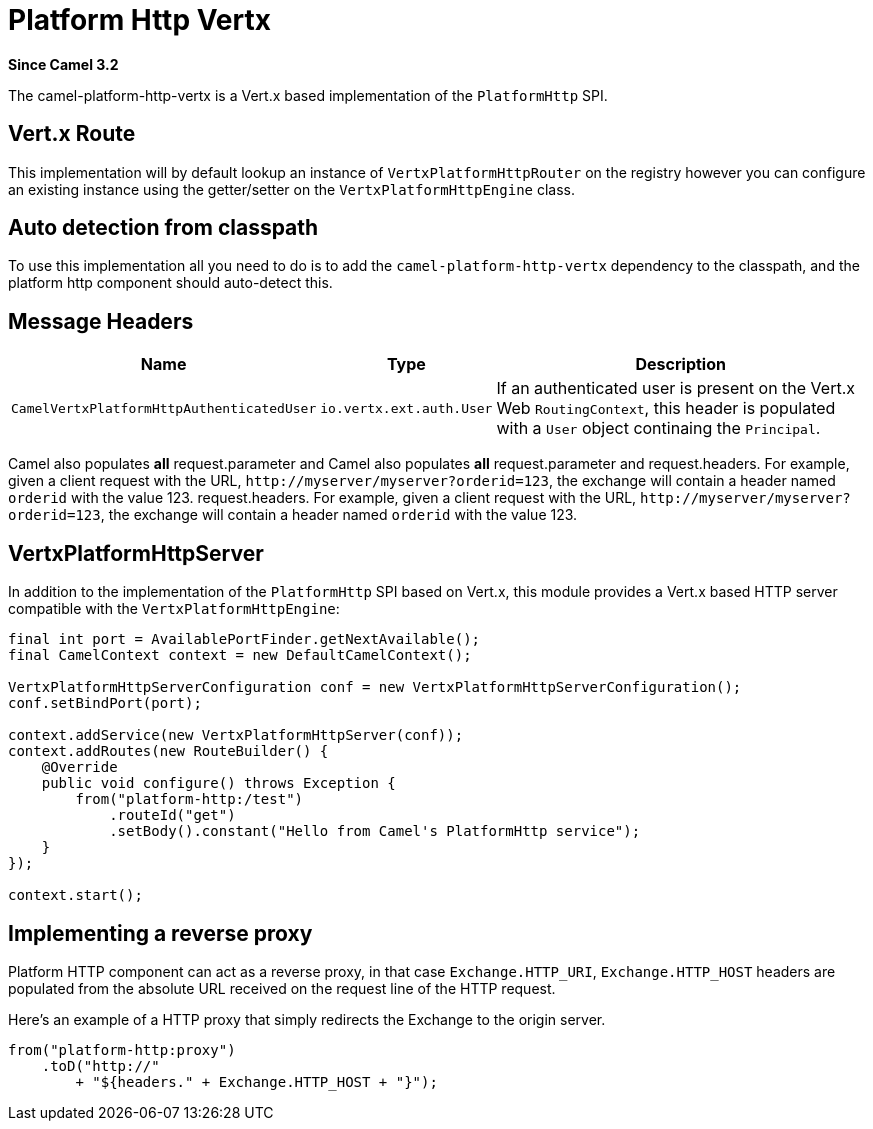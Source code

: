= Platform Http Vertx Component
:doctitle: Platform Http Vertx
:shortname: platform-http-vertx
:artifactid: camel-platform-http-vertx
:description: Implementation of the Platform HTTP Engine based on Vert.x Web
:since: 3.2
:supportlevel: Stable

*Since Camel {since}*

The camel-platform-http-vertx is a Vert.x based implementation of the `PlatformHttp` SPI.

== Vert.x Route

This implementation will by default lookup an instance of `VertxPlatformHttpRouter` on the registry however you can
configure an existing instance using the getter/setter on the `VertxPlatformHttpEngine` class.

== Auto detection from classpath

To use this implementation all you need to do is to add the `camel-platform-http-vertx` dependency to the classpath,
and the platform http component should auto-detect this.

== Message Headers

[width="100%",cols="10%,20%,70%",options="header",]
|=======================================================================
|Name |Type |Description

|`CamelVertxPlatformHttpAuthenticatedUser` |`io.vertx.ext.auth.User` |If an authenticated user is present on the Vert.x Web `RoutingContext`, this header is populated with a `User` object continaing the `Principal`.
|=======================================================================

Camel also populates *all* request.parameter and Camel also populates *all* request.parameter and request.headers. For
example, given a client request with the URL,
`\http://myserver/myserver?orderid=123`, the exchange will contain a
header named `orderid` with the value 123.
request.headers. For example, given a client request with the URL, `\http://myserver/myserver?orderid=123`, the exchange will contain a header named `orderid` with the value 123.

== VertxPlatformHttpServer

In addition to the implementation of the `PlatformHttp` SPI based on Vert.x, this module provides a Vert.x based HTTP
server compatible with the `VertxPlatformHttpEngine`:

[source,java]
----
final int port = AvailablePortFinder.getNextAvailable();
final CamelContext context = new DefaultCamelContext();

VertxPlatformHttpServerConfiguration conf = new VertxPlatformHttpServerConfiguration();
conf.setBindPort(port);

context.addService(new VertxPlatformHttpServer(conf));
context.addRoutes(new RouteBuilder() {
    @Override
    public void configure() throws Exception {
        from("platform-http:/test")
            .routeId("get")
            .setBody().constant("Hello from Camel's PlatformHttp service");
    }
});

context.start();
----

== Implementing a reverse proxy

Platform HTTP component can act as a reverse proxy, in that case `Exchange.HTTP_URI`, `Exchange.HTTP_HOST` headers are populated from the absolute URL received on the request line of the HTTP request.

Here's an example of a HTTP proxy that simply redirects the Exchange to the origin server.

[source,java]
----
from("platform-http:proxy")
    .toD("http://"
        + "${headers." + Exchange.HTTP_HOST + "}");
----
